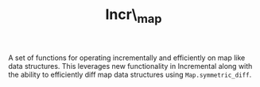 #+TITLE: Incr\_map
#+UUID: bab875c2-8975-3e0e-8691-159ac34497fa

A set of functions for operating incrementally and efficiently on map
like data structures.  This leverages new functionality in Incremental
along with the ability to efficiently diff map data structures using
=Map.symmetric_diff=.
